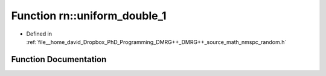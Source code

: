 .. _exhale_function_namespacern_1a944d5c278348c264b602518396217e75:

Function rn::uniform_double_1
=============================

- Defined in :ref:`file__home_david_Dropbox_PhD_Programming_DMRG++_DMRG++_source_math_nmspc_random.h`


Function Documentation
----------------------


.. doxygenfunction:: rn::uniform_double_1()

